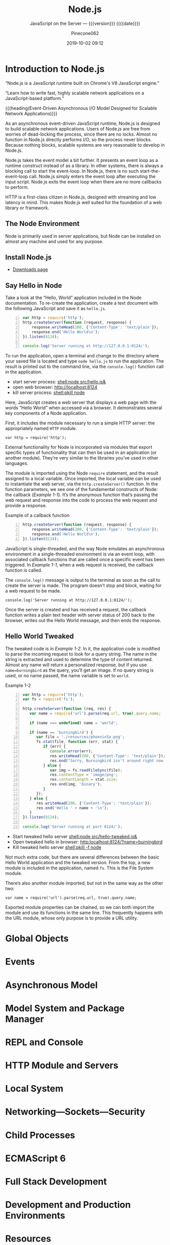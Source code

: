 # -*- mode:org; -*-
#+title:Node.js
#+subtitle:JavaScript on the Server --- {{{version}}} ({{{date}}})
#+date:2019-10-02 09:12
#+author:Pinecone062
#+macro: version Version 0.0.2

#+begin_src emacs-lisp :results silent :exports results
(org-babel-tangle-file "NodeJS.org")
#+end_src

* Introduction to Node.js
:PROPERTIES:
:unnumbered: t
:END:

[[file:resources/nodejs-new-pantone-black-25.png]]

#+cindex:V8 engine
“Node.js is a JavaScript runtime built on Chrome's V8 JavaScript
engine.”

“Learn how to write fast, highly scalable network applications on a
JavaScript-based platform.”

{{{heading(Event-Driven Asynchronous I/O Model Designed for Scalable
Network Applications)}}}

As an asynchronous event-driven JavaScript runtime, Node.js is
designed to build scalable network applications.  Users of Node.js are
free from worries of dead-locking the process, since there are no
locks. Almost no function in Node.js directly performs I/O, so the
process never blocks. Because nothing blocks, scalable systems are
very reasonable to develop in Node.js.

#+cindex:event model
#+cindex:event loop
Node.js takes the event model a bit further.  It presents an event
loop as a runtime construct instead of as a library.  In other
systems, there is always a blocking call to start the event-loop.  In
Node.js, there is no such start-the-event-loop call.  Node.js simply
enters the event loop after executing the input script.  Node.js exits
the event loop when there are no more callbacks to perform.

HTTP is a first-class citizen in Node.js, designed with streaming and
low latency in mind. This makes Node.js well suited for the foundation
of a web library or framework.

** The Node Environment
Node is primarily used in server applications, but Node can be
installed on almost any machine and used for any purpose.

** Install Node.js
- [[https://nodejs.org/en/download/][Downloads page]]

** Say Hello in Node
Take a look at the “Hello, World” application included in the Node
documentation.  To re-create the application, create a text document
with the following JavaScript and save it as ~hello.js~.

#+caption:Node’s Hello World
#+name:node-hello-world
#+header: :mkdirp yes
#+begin_src js -n :tangle src/hello.js
  var http = require('http');
  http.createServer(function (request, response) {
      response.writeHead(200, {'Content-Type': 'text/plain'});
      response.end('Hello World\n');
  }).listen(8124);

  console.log('Server running at http://127.0.0.1:8124/');
#+end_src

To run the application, open a terminal and change to the directory
where your saved file is located and type ~node hello.js~ to run the
application.  The result is printed out to the command line, via the
~console.log()~ function call in the application.

- start server process: [[shell:node src/hello.js&]]
- open web browser:     [[http://localhost:8124]]
- kill server process:  [[shell:pkill node]]


Here, JavaScript creates a web server that displays a web page with
the words “Hello World” when accessed via a browser.  It demonstrates
several key components of a Node application.

First, it includes the module necessary to run a simple HTTP server:
the appropriately named =HTTP= module.

: var http = require('http');

External functionality for Node is incorporated via modules that
export specific types of functionality that can then be used in an
application (or another module).  They’re very similar to the
libraries you’ve used in other languages.

The module is imported using the Node ~require~ statement, and the
result assigned to a local variable.  Once imported, the local
variable can be used to instantiate the web server, via the
~http.createServer()~ function.  In the function parameters, we see
one of the fundamental constructs of Node: the callback ([[Example 1-1]]).
It’s the anonymous function that’s passing the web request and
response into the code to process the web request and provide a
response.

#+caption:Example of a callback function
#+name:Example 1-1
#+begin_src js -n
  http.createServer(function (request, response) {
      response.writeHead(200, {'Content-Type': 'text/plain'});
      response.end('Hello World\n');
  }).listen(8124);
#+end_src

#+cindex:event loop
#+cindex:single-thread
#+cindex:asynchronous environment
#+cindex:callback function
JavaScript is single-threaded, and the way Node emulates an
asynchronous environment in a single-threaded environment is via an
event loop, with associated callback functions that are called once a
specific event has been triggered.  In [[Example 1-1]], when a web request
is received, the callback function is called.

The ~console.log()~ message is output to the terminal as soon as the
call to create the server is made.  The program doesn’t stop and
block, waiting for a web request to be made.

: console.log('Server running at http://127.0.0.1:8124/');

Once the server is created and has received a request, the callback
function writes a plain text header with server status of 200 back to
the browser, writes out the Hello World message, and then ends the
response.

** Hello World Tweaked
The tweaked code is in [[Example 1-2]].  In it, the application code is
modified to parse the incoming request to look for a query string.
The name in the string is extracted and used to determine the type of
content returned.  Almost any name will return a personalized
response, but if you use ~name=burningbird~ as the query, you’ll get
an image.  If no query string is used, or no name passed, the name
variable is set to =world=.

#+caption:Example 1-2
#+name:Example 1-2
#+begin_src js -n :tangle src/hello-tweaked.js
  var http = require('http');
  var fs = require('fs');

  http.createServer(function (req, res) {
     var name = require('url').parse(req.url, true).query.name;

     if (name === undefined) name = 'world';

     if (name == 'burningbird') {
        var file = './resources/phoenix5a.png';
        fs.stat(file, function (err, stat) {
           if (err) {
              console.error(err);
              res.writeHead(200, {'Content-Type': 'text/plain'});
              res.end("Sorry, Burningbird isn't around right now \n");
           } else {
              var img = fs.readFileSync(file);
              res.contentType = 'image/png';
              res.contentLength = stat.size;
              res.end(img, 'binary');
           }
        });
     } else {
        res.writeHead(200, {'Content-Type': 'text/plain'});
        res.end('Hello ' + name + '\n');
     }
  }).listen(8124);

  console.log('Server running at port 8124/');
#+end_src

- Start tweaked hello server     [[shell:node src/hello-tweaked.js&]]
- Open tweaked hello in browser: [[http:localhost:8124/?name=burningbird]]
- Kill tweaked hello server      [[shell:pkill -f node]]


Not much extra code, but there are several differences between the
basic Hello World application and the tweaked version.  From the top,
a new module is included in the application, named ~fs~.  This is the
File System module.

There’s also another module imported, but not in the same way as the
other two:

: var name = require('url').parse(req.url, true).query.name;

Exported module properties can be chained, so we can both import the
module and use its functions in the same line.  This frequently
happens with the URL module, whose only purpose is to provide a URL
utility.

* Global Objects

* Events

* Asynchronous Model

* Model System and Package Manager

* REPL and Console

* HTTP Module and Servers

* Local System

* Networking---Sockets---Security

* Child Processes

* ECMAScript 6

* Full Stack Development

* Development and Production Environments

* Resources
:PROPERTIES:
:appendix: t
:END:

** Node.js Source
- https://github.com/nodejs/node


“Node.js is a JavaScript runtime built on Chrome's V8 JavaScript
engine.”

** Code Resources
Supplemental material (code examples, exercises, etc.) is available
for download at:

- https://github.com/shelleyp/LearningNode2g

* Node.js Version X
:PROPERTIES:
:appendix: t
:END:

** Node.js v10
- https://blog.risingstack.com/node-js-10-lts-feature-breakdown/


{{{heading(New Features List)}}}

- Stable HTTP/2 in Node 10.

  With Node v10 the ~http2~ module has become a stable addition to the
  Node core.  You can use it on its own:
  - [[https://blog.risingstack.com/node-js-http-2-push/][HTTP/2 Server Push with Node.js]]

- ECMAScript Modules---ESM

  The problem is that the two module systems are not compatible so the
  Modules Team had to find a proper solution so JavaScript modules
  could be built in a platform agnostic way and could be used both in
  Node and in browsers.  Node.js v10 does not bring the full
  implementation of ESMs, but we will definitely see rapid iterations
  regarding the topic.

  See also [[https://exploringjs.com/impatient-js/ch_modules.html][Modules]]

- Error Codes

  In Node.js v10 all errors thrown by the Node.js APIs have an error
  code as well, meaning you don’t need to match the error message that
  should be readable for humans to begin with.

- Experimental fs Promises

  Node.js v8 introduced ~util.promisify~ to easily wrap functions that
  provide a callback API.  In the latest release functions of the ~fs~
  return promises directly, eliminating the extra step and overhead of
  the old way.

- N-API

  The N-API provides an abstraction layer over the V8 / NAN APIs so
  changes in those can be handled in a higher level layer, resulting
  in a more stable surface that native addon developers can use.  So
  far it was an experimental feature, but it has been promoted to
  stable in Node v10.

- V8 6.6

  Node.js is shipped with the V8 v6.6 that brings async generators and
  array performance improvements.  ~Array.reduce~ has become 10 times
  faster for holey double arrays.  The performance of async generators
  and async iteration has also been increased by a great margin.

  The new release provides new JavaScript language features as
  well. The full list can be found [[https://v8.dev][here]].

** Node.js v12
*** New Features You Shouldn’t Miss
- https://blog.risingstack.com/node-js-12-new-features/

- V8 updated to version 7.4

  - Async stack traces arrived

  - Faster async/await implementation

  - New JavaScript language features

  - Performance tweaks & improvements

  - Progress on Worker threads, N-API

- Default HTTP parser switched to llhttp

- New experimental “Diagnostic Reports” feature


{{{heading(assert module adjustments in Node 12)}}}

Starting from v12.0.0 the assertion methods validate the required
arguments.  Instead of returning a misleading =ERR_ASSERTION= error,
the methods indicate if there are arguments missing with the
=ERR_MISSING_ARGS= error code.

{{{heading(TLS 1.3 is now default in Node.js 12)}}}

[[https://www.ssl.com/blogs/need-know-tls-1-3/][TLS 1.3]] is now the default max protocol supported by Node.js.

After 8 years, TLS has been updated and it offers enhanced security
and performance.  Support for RSA has been removed because of its
history of bugs and it also did not support forward secrecy.  The
protocol also got safer cipher options and modes while halved the
number of handshake roundtrips contrary to its 1.2 predecessor which
required two roundtrips.

{{{heading(JavaScript Language Features)}}}

{{{subheading(Async Stack Traces)}}}

So far, developers faced the problem of V8 truncating the stack trace
up to the most recent await.  Thanks to a recent update to the engine,
Node.js now tracks the asynchronous call frames in the ~error.stack~
property.

#+begin_src js -n
async function wait_1(x) {
 await wait_2(x)
}

async function wait_2(x) {
 await wait_3(x);
}

async function wait_3(x) {
 await x;

 throw new Error("Oh boi")
}

wait_1(1).catch(e => console.log(e.stack));
#+end_src

This code example prints the following outputs before and after async
stack traces got into Node.js.

#+caption:Under Node.js v11.14.0
#+name:under-node.js-v11.14.0
[[file:resources/03-async-error-Nodejs-v11.14.png]]

#+caption:Under Node.js v12.0.0
#+name:under-node.js-v12.0.0
[[file:resources/04-async-error-Nodejs-v12.png]]

{{{subheading(Public Class Fields)}}}

Instead of listing all variables with default values in the
constructor, you can define them on the class level.

#+caption:Public Class Fields under v10
#+name:public-class-fields-under-v10
#+begin_src js -n
class Vehicle {
 constructor(type) {
   this.type = type;
   this.speed = 80;
 }
}
#+end_src

Thus, you can omit the constructor if no parameter is needed or just
focus on the required variables on initialization.

#+caption:Public Class Fields under v12
#+name:public-class-fields-under-v12
#+begin_src js -n
class Vehicle2 {
 speed = 80;

 constructor(type) {
   this.type = type;
 }
}
#+end_src

{{{subheading(Private Class Fields)}}}

JavaScript brought in the concept of private class fields which
finally landed in Node.js v12.  To mark fields private just give them
a name starting with =#=.  If You try to access a private field
outside of the class it throws a =SyntaxError= error.

#+caption:Private Class Fields in v12
#+name:private-class-fields-in-v12
#+begin_src js -n
class Counter {
 #count = 0

 increment() {
   this.#count++;
 }

 get value() {
   return this.#count;
 }
}

const counter = new Counter()
counter.increment()
counter.value // 1

counter.#value // SyntaxError
#+end_src

{{{heading(llhttp parser in Node.js 12)}}}

llhttp is a port of http_parser that improves on maintainability and
benchmark results. The library claims to be faster by 116%.

{{{heading(Diagnostic Reports)}}}

- [[https://github.com/nodejs/node-report][node-report]]

This utility tool is known as ~node-report~ that was recently brought
into the Node.js core.  It helps to detect abnormal terminations,
memory leaks, high CPU usage, unexpected errors and more.

Run the ~node --experimental-report --report-on-fatalerror index.js~
to get a JSON summary on native stack traces, heap statistics,
resource usage, etc.

Node.js got a bunch of diagnostic utilities in the recent versions to
aid the investigation on errors and bottlenecks that are difficult to
pinpoint. If you want to create runtime statistics of the heap usage
you can do that by calling v8.getHeapSnapshot() that was added in
v11.13.0.

{{{heading(Worker threads in Node 12)}}}

The ~worker_threads~ module got into Node.js in v10.5.0.  It’s still
in experimental but a lot of effort has gone into its progress.
Node.js was designed single-threaded which fits I/O heavy use cases
well.  CPU heavy operations, however, increase execution time and lead
to slow performance.

Now, [[https://12factor.net][12factor]] says that these long-running operations should be
offloaded to individual processes. However, this might not be a valid
solution, when you need to expose the result of CPU heavy computations
such as data-mining and crypto over HTTP. Workers open the possibility
to utilize more threads at once to execute these actions parallel.

It’s not a stable solution though but it might be game-changing for
the Node.js community. Workers offer Node.js an opportunity to become
a player on the field of data science beside R, Scala, Python and
more.

* Node Version Manager---nvm
:PROPERTIES:
:appendix: t
:END:
- [[https://github.com/nvm-sh/nvm]]

“Node Version Manager - POSIX-compliant bash script to manage multiple
active node.js versions”

* V8 and NAN
:PROPERTIES:
:appendix: t
:END:

** About V8

*** Getting started with embedding V8
- https://v8.dev/docs/embed

*** V8 Documentation
- https://v8docs.nodesource.com

*** V8 Home
- https://v8.dev

** Node Addon Documentation
- https://nodejs.org/api/addons.html

** NAN
- https://github.com/nodejs/nan

* Concept Index
:PROPERTIES:
:unnumbered: t
:index:    cp
:END:
* Macro Definitions                                                :noexport:
#+macro:heading @@texinfo:@heading @@$1
#+macro:subheading @@texinfo:@subheading @@$1
* Local Variables                                                  :noexport:
# Local Variables:
# time-stamp-pattern:"8/^\\#\\+date:%4:y-%02m-%02d %02H:%02M$"
# eval: (electric-quote-local-mode)
# eval: (org-indent-mode)
# End:
